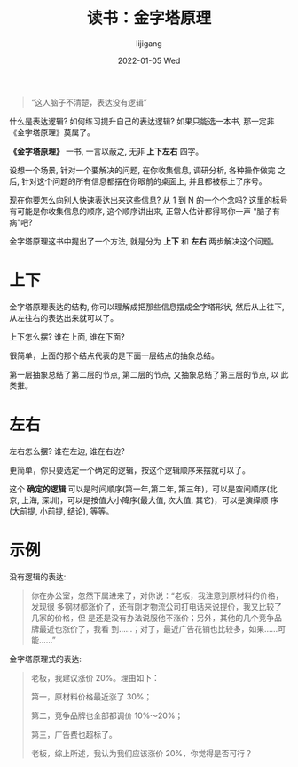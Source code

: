 #+TITLE:       读书：金字塔原理
#+AUTHOR:      lijigang
#+EMAIL:       i@lijigang.com
#+DATE:        2022-01-05 Wed
#+URI:         /blog/%y/%m/%d/The-Pyramid-Principle
#+LANGUAGE:    en
#+OPTIONS:     H:5 num:nil toc:nil \n:nil ::t |:t ^:nil -:nil f:t *:t <:t

#+begin_quote
“这人脑子不清楚，表达没有逻辑”
#+end_quote

什么是表达逻辑? 如何练习提升自己的表达逻辑? 如果只能选一本书, 那一定非
《金字塔原理》莫属了。

*《金字塔原理》* 一书, 一言以蔽之, 无非 *上下左右* 四字。

设想一个场景, 针对一个要解决的问题, 在你收集信息, 调研分析, 各种操作做完
之后, 针对这个问题的所有信息都摆在你眼前的桌面上, 并且都被标上了序号。

现在你要怎么向别人快速表达出来这些信息? 从 1 到 N 的一个个念吗? 这里的标号
有可能是你收集信息的顺序, 这个顺序讲出来, 正常人估计都得骂你一声 "脑子有
病"吧?

金字塔原理这书中提出了一个方法, 就是分为 *上下* 和 *左右* 两步解决这个问题。

* 上下
金字塔原理表达的结构, 你可以理解成把那些信息摆成金字塔形状, 然后从上往下,
从左往右的表达出来就可以了。

上下怎么摆? 谁在上面, 谁在下面?

很简单，上面的那个结点代表的是下面一层结点的抽象总结。

第一层抽象总结了第二层的节点, 第二层的节点, 又抽象总结了第三层的节点, 以
此类推。

* 左右

左右怎么摆? 谁在左边, 谁在右边?

更简单，你只要选定一个确定的逻辑，按这个逻辑顺序来摆就可以了。

这个 *确定的逻辑* 可以是时间顺序(第一年,第二年, 第三年)，可以是空间顺序(北
京, 上海, 深圳)，可以是按值大小降序(最大值, 次大值, 其它)，可以是演绎顺
序(大前提, 小前提, 结论), 等等。

* 示例

没有逻辑的表达:
#+begin_quote
你在办公室，忽然下属进来了，对你说：“老板，我注意到原材料的价格，发现很
多钢材都涨价了，还有刚才物流公司打电话来说提价，我又比较了几家的价格，但
是还是没有办法说服他不涨价；另外，其他的几个竞争品牌最近也涨价了，我看
到……；对了，最近广告花销也比较多，如果……可能……”
#+end_quote

金字塔原理式的表达:
#+begin_quote
老板，我建议涨价 20%。理由如下：

第一，原材料价格最近涨了 30%；

第二，竞争品牌也全部都调价 10%～20%；

第三，广告费也超标了。

老板，综上所述，我认为我们应该涨价 20%，你觉得是否可行？
#+end_quote
